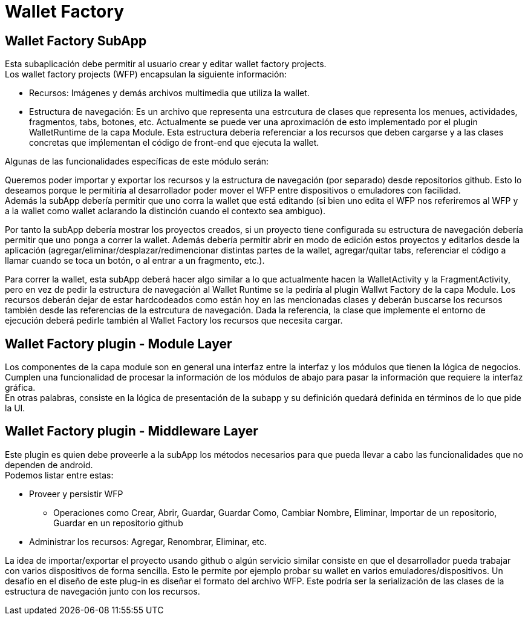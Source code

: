 = Wallet Factory

== Wallet Factory SubApp

Esta subaplicación debe permitir al usuario crear y editar wallet factory projects. +
Los wallet factory projects (WFP) encapsulan la siguiente información: 

* Recursos: Imágenes y demás archivos multimedia que utiliza la wallet.
* Estructura de navegación: Es un archivo que representa una estrcutura de clases que representa los menues, actividades, fragmentos, tabs, botones, etc. Actualmente se puede ver una aproximación  de esto implementado por el plugin WalletRuntime de la capa Module. Esta estructura debería referenciar a los recursos que deben cargarse y a las clases concretas que imṕlementan el código de front-end que ejecuta la wallet.

Algunas de las funcionalidades específicas de este módulo serán:

Queremos poder importar y exportar los recursos y la estructura de navegación (por separado) desde repositorios github. Esto lo deseamos porque le permitiría al desarrollador poder mover el WFP entre dispositivos o emuladores con facilidad. +
Además la subApp debería permitir que uno corra la wallet que está editando (si bien uno edita el WFP nos referiremos al WFP y a la wallet como wallet aclarando la distinción cuando el contexto sea ambiguo). +

Por tanto la subApp debería mostrar los proyectos creados, si un proyecto tiene configurada su estructura de navegación debería permitir que uno ponga a correr la wallet. Además debería permitir abrir en modo de edición estos proyectos y editarlos desde la aplicación (agregar/eliminar/desplazar/redimencionar distintas partes de la wallet, agregar/quitar tabs, referenciar el código a llamar cuando se toca un botón, o al entrar a un fragmento, etc.).

Para correr la wallet, esta subApp deberá hacer algo similar a lo que actualmente hacen la WalletActivity y la FragmentActivity, pero en vez de pedir la estructura de navegación al Wallet Runtime se la pediría al plugin Wallwt Factory de la capa Module. Los recursos deberán dejar de estar hardcodeados como están hoy en las mencionadas clases y deberán buscarse los recursos también desde las referencias de la estrcutura de navegación. Dada la referencia, la clase que implemente el entorno de ejecución deberá pedirle también al Wallet Factory los recursos que necesita cargar.

== Wallet Factory plugin - Module Layer

Los componentes de la capa module son en general una interfaz entre la interfaz y los módulos que tienen la lógica de negocios. Cumplen una funcionalidad de procesar la información de los módulos de abajo para pasar la información que requiere la interfaz gráfica. +
En otras palabras, consiste en la lógica de presentación de la subapp y su definición quedará definida en términos de lo que pide la UI.

== Wallet Factory plugin - Middleware Layer

Este plugin es quien debe proveerle a la subApp los métodos necesarios para que pueda llevar a cabo las funcionalidades que no dependen de android. +
Podemos listar entre estas:

* Proveer y persistir WFP
** Operaciones como Crear, Abrir, Guardar, Guardar Como, Cambiar Nombre, Eliminar, Importar de un repositorio, Guardar en un repositorio github
* Administrar los recursos: Agregar, Renombrar, Eliminar, etc.

La idea de importar/exportar el proyecto usando github o algún servicio similar consiste en que el desarrollador pueda trabajar con varios dispositivos de forma sencilla. Esto le permite por ejemplo probar su wallet en varios emuladores/dispositivos.
Un desafío en el diseño de este plug-in es diseñar el formato del archivo WFP. Este podría ser la serialización de las clases de la estructura de navegación junto con los recursos.


